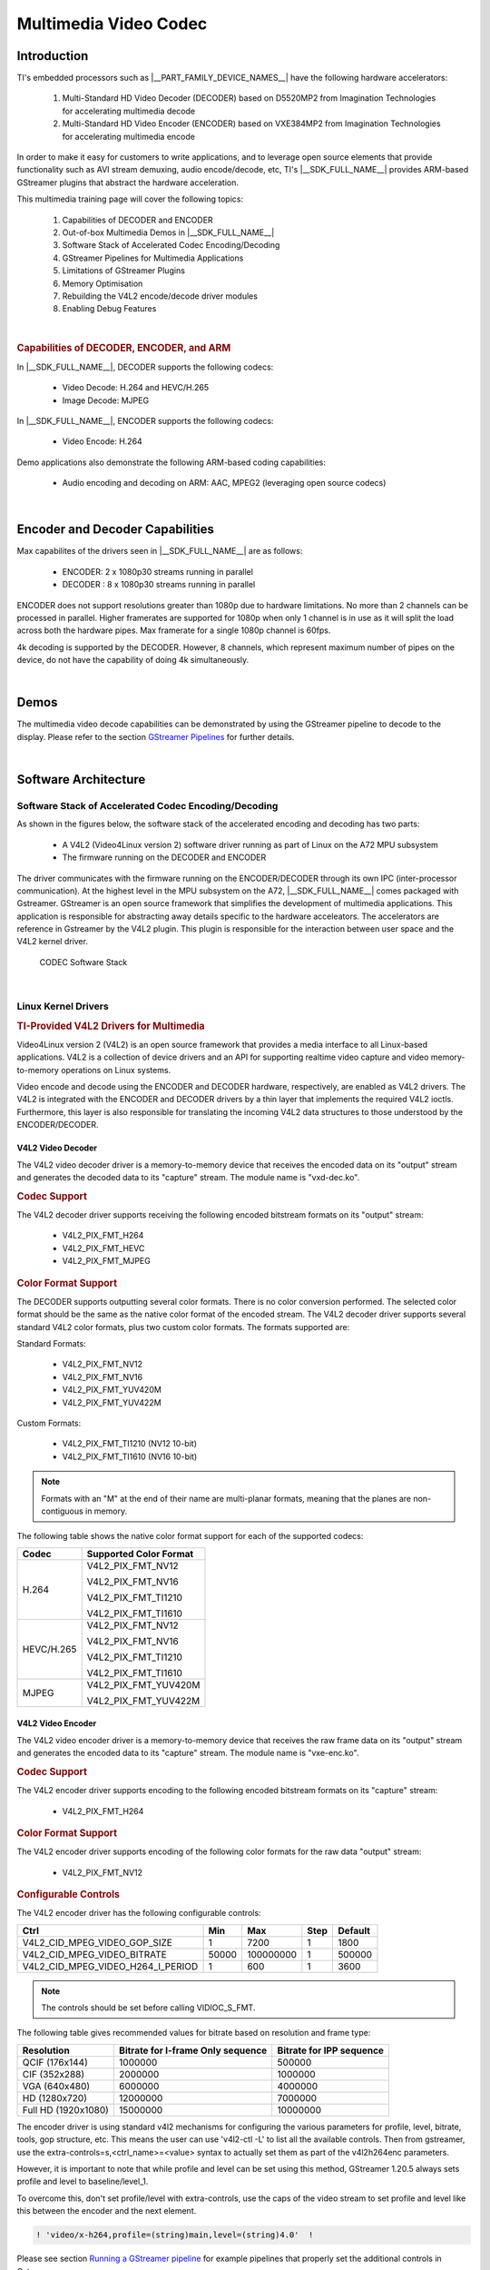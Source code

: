 .. _foundational-components-multimedia:

*************************
Multimedia Video Codec
*************************

Introduction
============

TI's embedded processors such as |__PART_FAMILY_DEVICE_NAMES__| have the
following hardware accelerators:

     #.  Multi-Standard HD Video Decoder (DECODER) based on D5520MP2 from
         Imagination Technologies for accelerating multimedia decode
     #.  Multi-Standard HD Video Encoder (ENCODER) based on VXE384MP2 from
         Imagination Technologies for accelerating multimedia encode

In order to make it easy for customers to write applications, and to
leverage open source elements that provide functionality such as AVI
stream demuxing, audio encode/decode, etc, TI's |__SDK_FULL_NAME__|
provides ARM-based GStreamer plugins that abstract the hardware
acceleration.

This multimedia training page will cover the following topics:

     #.  Capabilities of DECODER and ENCODER
     #.  Out-of-box Multimedia Demos in |__SDK_FULL_NAME__|
     #.  Software Stack of Accelerated Codec Encoding/Decoding
     #.  GStreamer Pipelines for Multimedia Applications
     #.  Limitations of GStreamer Plugins
     #.  Memory Optimisation
     #.  Rebuilding the V4L2 encode/decode driver modules
     #.  Enabling Debug Features

|

.. rubric:: Capabilities of DECODER, ENCODER, and ARM
   :name: capabilities-of-decoder-encoder-and-arm

In |__SDK_FULL_NAME__|, DECODER supports the following codecs:

        -  Video Decode: H.264 and HEVC/H.265
        -  Image Decode: MJPEG

In |__SDK_FULL_NAME__|, ENCODER supports the following codecs:

        -  Video Encode: H.264

Demo applications also demonstrate the following ARM-based coding
capabilities:

        -  Audio encoding and decoding on ARM: AAC, MPEG2 (leveraging open
           source codecs)

|

Encoder and Decoder Capabilities
================================

Max capabilites of the drivers seen in |__SDK_FULL_NAME__| are as follows:

   - ENCODER: 2 x 1080p30 streams running in parallel
   - DECODER : 8 x 1080p30 streams running in parallel

ENCODER does not support resolutions greater than 1080p due to hardware limitations.
No more than 2 channels can be processed in parallel. Higher framerates are supported
for 1080p when only 1 channel is in use as it will split the load across both the hardware
pipes. Max framerate for a single 1080p channel is 60fps.

4k decoding is supported by the DECODER. However, 8 channels, which represent maximum
number of pipes on the device, do not have the capability of doing 4k simultaneously.

|

Demos
=====

The multimedia video decode capabilities can be demonstrated by using
the GStreamer pipeline to decode to the display. Please refer to the section
`GStreamer Pipelines`_  for further details.

|

Software Architecture
=====================

Software Stack of Accelerated Codec Encoding/Decoding
-----------------------------------------------------

As shown in the figures below, the software stack of the accelerated
encoding and decoding has two parts:

   - A V4L2 (Video4Linux version 2) software driver running as part of Linux on
     the A72 MPU subsystem

   - The firmware running on the DECODER and ENCODER

The driver communicates with the firmware running on the ENCODER/DECODER
through its own IPC (inter-processor communication).
At the highest level in the MPU subsystem on the A72, |__SDK_FULL_NAME__|
comes packaged with Gstreamer. GStreamer is an open source framework that
simplifies the development of multimedia applications. This application is
responsible for abstracting away details specific to the hardware acceleators.
The accelerators are reference in Gstreamer by the V4L2 plugin. This plugin is
responsible for the interaction between user space and the V4L2 kernel driver.

.. raw:: html

   <div class="center">

.. raw:: html

   <div class="floatnone">

.. figure:: ../images/MM_D5520MP2_VXE384MP2_SW_overview.png
   :alt: codec software stack

   CODEC Software Stack

|

Linux Kernel Drivers
--------------------

.. rubric:: TI-Provided V4L2 Drivers for Multimedia
   :name: ti-provided-v4l2-drivers-for-multimedia

Video4Linux version 2 (V4L2) is an open source framework that
provides a media interface to all Linux-based applications. V4L2 is
a collection of device drivers and an API for supporting realtime
video capture and video memory-to-memory operations on Linux systems.

Video encode and decode using the ENCODER and DECODER hardware, respectively,
are enabled as V4L2 drivers. The V4L2 is integrated with the ENCODER and
DECODER drivers by a thin layer that implements the required V4L2 ioctls.
Furthermore, this layer is also responsible for translating the incoming
V4L2 data structures to those understood by the ENCODER/DECODER.

V4L2 Video Decoder
^^^^^^^^^^^^^^^^^^

The V4L2 video decoder driver is a memory-to-memory device that receives
the encoded data on its "output" stream and generates the decoded data to
its "capture" stream. The module name is "vxd-dec.ko".

.. rubric:: Codec Support
   :name: v4l2-dec-codec-support

The V4L2 decoder driver supports receiving the following encoded bitstream
formats on its "output" stream:

        -  V4L2_PIX_FMT_H264
        -  V4L2_PIX_FMT_HEVC
        -  V4L2_PIX_FMT_MJPEG

.. rubric:: Color Format Support
   :name: v4l2-dec-color-format-support

The DECODER supports outputting several color formats. There is no color
conversion performed. The selected color format should be the same as the
native color format of the encoded stream. The V4L2 decoder driver supports
several standard V4L2 color formats, plus two custom color formats. The
formats supported are:

Standard Formats:

        -  V4L2_PIX_FMT_NV12
        -  V4L2_PIX_FMT_NV16
        -  V4L2_PIX_FMT_YUV420M
        -  V4L2_PIX_FMT_YUV422M

Custom Formats:

        - V4L2_PIX_FMT_TI1210 (NV12 10-bit)
        - V4L2_PIX_FMT_TI1610 (NV16 10-bit)

.. note::
    Formats with an "M" at the end of their name are multi-planar formats,
    meaning that the planes are non-contiguous in memory.

The following table shows the native color format support for each of the supported codecs:

+--------------+------------------------------+
| **Codec**    | **Supported Color Format**   |
+--------------+------------------------------+
| H.264        | V4L2_PIX_FMT_NV12            |
|              |                              |
|              | V4L2_PIX_FMT_NV16            |
|              |                              |
|              | V4L2_PIX_FMT_TI1210          |
|              |                              |
|              | V4L2_PIX_FMT_TI1610          |
+--------------+------------------------------+
| HEVC/H.265   | V4L2_PIX_FMT_NV12            |
|              |                              |
|              | V4L2_PIX_FMT_NV16            |
|              |                              |
|              | V4L2_PIX_FMT_TI1210          |
|              |                              |
|              | V4L2_PIX_FMT_TI1610          |
+--------------+------------------------------+
| MJPEG        | V4L2_PIX_FMT_YUV420M         |
|              |                              |
|              | V4L2_PIX_FMT_YUV422M         |
+--------------+------------------------------+


V4L2 Video Encoder
^^^^^^^^^^^^^^^^^^

The V4L2 video encoder driver is a memory-to-memory device that receives
the raw frame data on its "output" stream and generates the encoded data to
its "capture" stream. The module name is "vxe-enc.ko".

.. rubric:: Codec Support
   :name: v4l2-enc-codec-support

The V4L2 encoder driver supports encoding to the following encoded bitstream
formats on its "capture" stream:

        -  V4L2_PIX_FMT_H264

.. rubric:: Color Format Support
   :name: v4l2-enc-color-format-support

The V4L2 encoder driver supports encoding of the following color formats for
the raw data "output" stream:

        -  V4L2_PIX_FMT_NV12

.. rubric:: Configurable Controls
   :name: v4l2-enc-config-controls

The V4L2 encoder driver has the following configurable controls:

+-------------------------------------+---------+-------------+----------+--------------+
| **Ctrl**                            | **Min** | **Max**     | **Step** | **Default**  |
+-------------------------------------+---------+-------------+----------+--------------+
| V4L2_CID_MPEG_VIDEO_GOP_SIZE        |      1  |       7200  |       1  |        1800  |
+-------------------------------------+---------+-------------+----------+--------------+
| V4L2_CID_MPEG_VIDEO_BITRATE         |  50000  |  100000000  |       1  |      500000  |
+-------------------------------------+---------+-------------+----------+--------------+
| V4L2_CID_MPEG_VIDEO_H264_I_PERIOD   |      1  |        600  |       1  |        3600  |
+-------------------------------------+---------+-------------+----------+--------------+

.. note::

   The controls should be set before calling VIDIOC_S_FMT.

The following table gives recommended values for bitrate based on resolution and frame type:

+---------------------+---------------------------------------+------------------------------+
| **Resolution**      | **Bitrate for I-frame Only sequence** | **Bitrate for IPP sequence** |
+---------------------+---------------------------------------+------------------------------+
| QCIF (176x144)      |                   1000000             |             500000           |
+---------------------+---------------------------------------+------------------------------+
| CIF (352x288)       |                   2000000             |            1000000           |
+---------------------+---------------------------------------+------------------------------+
| VGA (640x480)       |                   6000000             |            4000000           |
+---------------------+---------------------------------------+------------------------------+
| HD (1280x720)       |                  12000000             |            7000000           |
+---------------------+---------------------------------------+------------------------------+
| Full HD (1920x1080) |                  15000000             |           10000000           |
+---------------------+---------------------------------------+------------------------------+

The encoder driver is using standard v4l2 mechanisms for configuring the various parameters
for profile, level, bitrate, tools, gop structure, etc. This means the user can use 'v4l2-ctl -L'
to list all the available controls.  Then from gstreamer, use the extra-controls=s,<ctrl_name>=<value>
syntax to actually set them as part of the v4l2h264enc parameters.

However, it is important to note that while profile and level can be set using
this method, GStreamer 1.20.5 always sets profile and level to baseline/level_1.

To overcome this, don't set profile/level with extra-controls, use the caps
of the video stream to set profile and level like this between the encoder and the next element.

.. code-block:: text

      ! 'video/x-h264,profile=(string)main,level=(string)4.0'  !

Please see section `Running a GStreamer pipeline`_ for example pipelines that properly
set the additional controls in Gstreamer.


GStreamer Plugins for Multimedia
--------------------------------

.. rubric:: Open Source GStreamer Overview
   :name: open-source-gstreamer-overview

GStreamer is an open source framework that simplifies the development of
multimedia applications, such as media players and capture encoders. It
encapsulates existing multimedia software components, such as codecs,
filters, and platform-specific I/O operations, by using a standard
interface and providing a uniform framework across applications.

The modular nature of GStreamer facilitates the addition of new
functionality, transparent inclusion of component advancements and
allows for flexibility in application development and testing.
Processing nodes are implemented via GStreamer plugins with several sink
and/or source pads. Many plugins are running as ARM software
implementations, but for more complex SoCs, certain functions are better
executed on hardware-accelerated IPs like D5520MP2 (DECODER) and
VXE384MP2 (ENCODER).

GStreamer is a multimedia framework based on data flow paradigm. It allows
easy plugin registration just by deploying new shared objects to the
/usr/lib/gstreamer-1.0 folder. The shared libraries in this folder are
scanned for reserved data structures identifying capabilities of
individual plugins. Individual processing nodes can be interconnected as
a pipeline at run-time, creating complex topologies. Node interfacing
compatibility is verified before the pipeline is started.

GStreamer brings a lot of value-added features to |__SDK_FULL_NAME__|,
including audio encoding/decoding, audio/video synchronization, and
interaction with a wide variety of open source plugins (muxers,
demuxers, codecs, and filters). New GStreamer features are continuously
being added, and the core libraries are actively supported by
participants in the GStreamer community. Additional information about
the GStreamer framework is available on the GStreamer project site:
http://gstreamer.freedesktop.org/.

.. rubric:: Hardware-Accelerated GStreamer Plugins
   :name: video-decode-gstreamer-plugins

One benefit of using GStreamer as a multimedia framework is that the
core libraries already build and run on ARM Linux. Only a GStreamer
plugin is required to enable additional hardware features on TI's
embedded processors with both ARM and hardware accelerators for
multimedia. The open source GStreamer plugins provide elements for
GStreamer pipelines that enable the use of hardware-accelerated video
decoding through the V4L2 GStreamer plugin.

Below is a list of GStreamer plugins that utilize the hardware-accelerated
video decoding in the |__PART_FAMILY_DEVICE_NAMES__|.

-  DECODER

        #. v4l2h264dec
        #. v4l2h265dec
        #. v4l2jpegdec

-  ENCODER

        #. v4l2h264enc

GStreamer Pipelines
===================

.. rubric:: Visual Representation of Typical GStreamer Pipelines
   :name: visual-representation-of-typical-gstreamer-pipelines

A typical GStreamer pipeline starts with one or more source elements,
uses zero or more filter elements, and ends in a sink or multiple sinks.

This section provides visual representation of one typical GStreamer
pipeline: multimedia decoding and playout.

.. rubric:: Decode Pipeline
   :name: decode-pipeline

The example pipeline shown in the figure :ref:`gst-dec-playout-fig`
demonstrates the demuxing and playback of a transport stream. The input
is first read using the source element, and then processed by
GStreamer playbin2 (Player Bin 2). To use playbin2 in the pipeline,
we use the playbin element (as shown in the figure below). Inside playbin2,
demuxer first demuxes the stream into its audio and video stream components.

The video stream is then queued and sent to V4L2
GStreamer plugin for decoding. Finally, it is sent to a video sink to
display the decoded video on the screen. The audio stream is queued and
then decoded by the ARM audio GStreamer plugin, and then reaches its
destination at the alsasink element to play the decoded audio.

.. raw:: html

   <div class="center">

.. raw:: html

   <div class="floatnone">

.. _gst-dec-playout-fig:

.. figure:: ../images/Gst_decode_playout_v2.png
   :alt: gstreamer decode playout

   GStreamer Decode Playout

.. raw:: html

   </div>

.. raw:: html

   </div>

|

Running a GStreamer pipeline
----------------------------

GStreamer pipelines can also run from the command line. In order to do so,
exit Weston by pressing Ctrl-Alt-Backspace from the keyboard which
connects to the EVM. Then, if the LCD screen stays in "Please wait...",
press Ctrl-Alt-F1 to go to the command line on the LCD console. After that,
the command line can be used from serial console, SSH console, or LCD
console.

One can run an audio video file using the GStreamer playbin from the
console. Currently, the supported Audio/video sink is kmssink,
waylandsink and alsassink.

.. note::
   playbin is currently supported only with kmssink and only for NV12 output.

.. code-block:: text

    kmssink:
      target #  gst-launch-1.0 playbin uri=file:///<path_to_file> video-sink=kmssink audio-sink=alsasink

One can also run an audio video file without playbin. This is required
for decode to any sink except kmssink due to the need to use the video
format filter, which can not be used with playbin. The following pipelines
show how to playback to kmssink and waylandsink without playbin.

.. code-block:: text

    kmssink (video only playback):
      target #  gst-launch-1.0 filesrc location=/<path_to_file> ! qtdemux ! h264parse ! v4l2h264dec ! video/x-raw,format=NV12 ! kmssink

.. code-block:: text

    kmssink (audio + video playback):
      target #  gst-launch-1.0 filesrc location=/<path_to_file> ! qtdemux name=demux \
                demux.video_0 ! queue ! h264parse ! v4l2h264dec ! video/x-raw,format=NV12 ! kmssink \
                demux.audio_0 ! queue ! decodebin ! alsasink

The following pipelines show playback to waylandsink. Please refer
`Wayland/Weston <Foundational_Components_Graphics.html#wayland-weston>`__
to start Weston before running the pipelines.

.. code-block:: text

    waylandsink (video only playback):
      target #  gst-launch-1.0 filesrc location=/<path_to_file> ! qtdemux ! h264parse ! v4l2h264dec ! video/x-raw,format=NV12 ! waylandsink

.. code-block:: text

    waylandsink (audio + video playback):
      target #  gst-launch-1.0 filesrc location=/<path_to_file> ! qtdemux name=demux \
                demux.video_0 ! queue ! h264parse ! v4l2h264dec ! video/x-raw,format=NV12 ! waylandsink \
                demux.audio_0 ! queue ! decodebin ! alsasink

.. note::
   #.  The V4L2 Plugin (and TI V4L2 Video Decode driver) will not select the
       native color format on its own. The video format filter MUST be used to
       ensure proper decoding. The required filter is highlighted in the below
       example pipeline. The format can be changed according to the input stream:

        gst-launch-1.0 ! filesrc location=/<path_to_file> ! qtdemux ! h264parse ! v4l2h264dec ! **video/x-raw,format=NV12** ! waylandsink

   #.  If the native format is not supported by the sink, then a color converter
       plugin will need to be used in the pipeline.
   #.  playbin is currently supported ONLY with kmssink and ONLY for NV12 format.

   For full list of limitations, see `Limitations of GStreamer Plugins`_.

The following pipelines show examples of using the v4l2h265dec and v4l2jpegdec elements.

.. code-block:: text

    HEVC/H.265 video playback to waylandsink
      target #  gst-launch-1.0 filesrc location=/<path_to_file> ! qtdemux ! h265parse ! v4l2h265dec ! video/x-raw,format=NV12 ! waylandsink

.. code-block:: text

    MJPEG video playback to waylandsink
      target #  gst-launch-1.0 filesrc location=/<path_to_file> ! qtdemux ! jpegparse ! v4l2jpegdec ! video/x-raw,format=I420 ! videoconvert ! video/x-raw,format=NV12 ! waylandsink

Scaling of the decoded video to fit the display with kmssink can be achieved by
selecting a kms plane with scaling support.

.. code-block:: text

    To enumerate all the connector IDs and plane IDs, modetest can be used:
      target #  modetest -M tidss -p

    kmssink playback using VID plane that supports display scaling:
      target #  gst-launch-1.0 playbin uri=file:///<path_to_file> video-sink="kmssink plane-id=41" audio-sink=alsasink

    Or
      target #  gst-launch-1.0 filesrc location=/<path_to_file> ! qtdemux ! h264parse ! v4l2h264dec ! video/x-raw,format=NV12 ! kmssink plane-id=41

The following pipeline shows example of using the v4l2h264enc element.

.. code-block:: text

   H.264 video encoding to filesink
      target #  gst-launch-1.0 filesrc location=/<path_to_file> rawvideoparse width=1280 height=720 framerate=30/1 format=23 ! v4l2h264enc ! filesink location=/<path_to_file>

As previously mentioned in `Linux Kernel Drivers`_, the encoder can be configured with additional controls. The following
pipelines provided some insight on how these configurations can be done.

.. code-block:: text

   Main Profile, level 4, and CABAC disabled
      target # gst-launch-1.0 videotestsrc num_buffers=1000 ! capssetter caps="video/x-raw,width=1920,height=1072,framerate=25/1,format=NV12" ! \
               v4l2h264enc extra-controls="s,video_bitrate=1000000,h264_8x8_transform_enable=false,\
               h264_entropy_mode=false,max_number_of_reference_pics=1" ! \
               'video/x-h264,profile=(string)main,level=(string)4' ! filesink location=test.264

.. code-block:: text

   High profile, level 5.1, with CABAC and 8x8 transform enabled
      target # gst-launch-1.0 videotestsrc num_buffers=1000 ! capssetter caps="video/x-raw,width=1920,height=1072,framerate=25/1,format=NV12" ! \
               v4l2h264enc extra-controls="s,video_bitrate=1000000,h264_8x8_transform_enable=true,\
               h264_entropy_mode=true,max_number_of_reference_pics=1" ! 'video/x-h264,profile=(string)main,level=(string)5.1' ! filesink location=test.264

.. code-block:: text

   Constrained baseline, level 2.1
      target # gst-launch-1.0 videotestsrc num_buffers=1000 ! capssetter caps="video/x-raw,width=320,height=240,framerate=20/1,format=NV12" ! \
               v4l2h264enc extra-controls="s,video_bitrate=64000,h264_8x8_transform_enable=false, h264_entropy_mode=0,max_number_of_reference_pics=1" ! \
               'video/x-h264,profile=(string)baseline,level=(string)2.1' ! filesink location=test.264

.. note::
   If an incorrect combination of tools is used, or a bitrate/num_ref_frames
   more than the requested level can support, then the driver WILL override
   the configuration that was scpecified. By specifying these settings, the user is
   hinting to the driver what is desired, but the driver inevitably makes the final
   decision.

Furthermore, controls have been added to give the user the ability to customize the memory configuration in the driver. The default
configuration is to adhere to the H.264 spec while simultaneously achieving max performance as per IMG hardware. However,
not every stream will need to use the same amount of Decoded Picture Buffers (DPB) - buffers that are used to hold the output
from a video decode operation. Buffers found in the DPB list are used for reference for future frames. The stream in use
may be configured in a way that only one reference frame is needed. In this case, the default configuration is using more memory
than necessary.

To revert the driver back to previous version that only uses 1 reference frame, see below gstreamer pipeline. This pipeline will
result in the driver communicating to the firmware that only 1 reference frame should be retained during decode proces. 

.. code-block:: text

   Use 1 Reference Frame for Decode
   target # gst-launch-1.0 filesrc location=<filename.264> ! h264parse ! v4l2h264dec extra-controls=”s,max_dec_frame_buffering=1” ! waylandsink

.. note:: 
   This might decrease the display latency if the stream does not depend on more than a single reference frame, 
   but it will make the driver less compliant with the H.264 specification.

The algorithm to calculate the number of buffers is now as follows.

.. code-block:: text

   num_ref_frames + ((num_cores * slots_per_core) - 1) + display_pipeline_length

.. note::
   num_cores and slots_per_core are constants set in the driver that correspond to the hardware pipelines on the DECODER. These values 
   can be changed, but it is not recommened as it could lead to performance issues.

The driver now allows for complete configuration of this algorithm by exposing these four new controls to the user.

.. code-block:: text

   max_dec_frame_buffering:   min=0 max=16 step=1 default=0 value=0
   display_pipeline_size:     min=0 max=6 step=1 default=3 value=3
   img_extra_decode_buffers:  min=-1 max=3 step=1 default=-1 value=-1
   override_spec_dpb_buffers: min=-1 max=16 step=1 default=-1 value=-1

.. note::
   The combination of override_spec_dpb_buffers + img_extra_decode_buffers + display_pipeline_length will translate to the total
   number of buffer used by the driver to perform decode.

If override_spec_dpb_buffers is set to -1, then the driver will base the number of DPBs using the algorithm supplied in the 
H.264 specification based on profile and level. Setting img_extra_decode_buffers will overwrite the ((num_cores * slots_per_core) - 1) 
portion of buffer allocation algorithm.

The following pipelines highlight how these controls can be used to control memory allocation in the driver.

.. code-block:: text

   Remove additional buffers allocated due to cores present on DECODER
   target # gst-launch-1.0 filesrc location=<filename.264> ! h264parse ! v4l2h264dec 
   extra-controls=”s,max_dec_frame_buffering=0,display_pipeline_size=2,img_extra_decode_buffers=0” ! waylandsink

.. code-block:: text

   Hardcode number of reference frames used
   target # gst-launch-1.0 filesrc location=<filename.264> ! h264parse ! v4l2h264dec 
   extra-controls=”s,max_dec_frame_buffering=0,display_pipeline_size=2,img_extra_decode_buffers=0, override_spec_dpb_buffers=2” ! kmssink

.. note::
   Keep in mind that while this allows for complete control, it is important to understand that changing these values can negatively impact decode
   performance while reducing memory consumption. It is best to trial different configurations and select what is best for the use case if reducing
   memory consumption is desired.


All external controls supported by Encoder and Decoder can be seen using below command.

.. code-block:: text

   Encoder: v4l2-ctl -d 1 -l
   Decoder: v4l2-ctl -d 0 -l

|

Limitations of GStreamer Plugins
--------------------------------

.. rubric:: Limitations of GStreamer Plugins
   :name: gstreamer-plugins-limitations

* GStreamer V4L2 plugin decoder elements need video filter
  (video/x-raw,format=<format>) to select the native color format for decoding.
* playbin is supported ONLY with kmssink and ONLY with NV12 format due to need
  for video filter with other sinks.

|

GStreamer Plugin Internals
--------------------------

.. rubric:: V4L2 GStreamer Plugin Support
   :name: v4l2-gstreamer-plugin-support

Each V4L2 decode element has one sink pad and one src pad. The sink pad
is for receiving the encoded bitstream, and the src pad is for outputting the
raw video data.

.. rubric:: Element Src and Sink Pads
   :name: element-src-and-sink-pads

The following table gives the format support for the sink and src pads for each
supported element.

+----------------------------+----------------------------+----------------------------+
| **Element**                | **Sink Pad Format**        | **Src Pad Format**         |
+----------------------------+----------------------------+----------------------------+
| v4l2h264dec                | H.264                      | NV12                       |
|                            |                            |                            |
|                            |                            | NV16                       |
+----------------------------+----------------------------+----------------------------+
| v4l2h265dec                | HEVC/H.265                 | NV12                       |
|                            |                            |                            |
|                            |                            | NV16                       |
+----------------------------+----------------------------+----------------------------+
| v4l2jpegdec                | MJPEG                      | I420                       |
|                            |                            |                            |
|                            |                            | Y42B                       |
+----------------------------+----------------------------+----------------------------+

.. note::
   #.  No color conversion is performed in the plugin or V4L2 drivers. The
       color format selected should be that of the native color format of the encoded bitstream.
   #.  To select the appropriate color format, it is important to provide the color
       format filter to the GStreamer pipeline. See `Running a GStreamer pipeline`_ for more
       information on how to provide this filter. Example:

        gst-launch-1.0 filesrc location=<file_location> ! h264parse ! v4l2h264dec ! **video/x-raw,format=NV12** ! kmssink

   #.  The v4l2 decode driver supports some
       `custom 10-bit color formats <Foundational_Components_Multimedia_D5520_VXE384.html#v4l2-dec-color-format-support>`__,
       but that support is not available at GStreamer plugin side.

   For full list of limitations, see `Limitations of GStreamer Plugins`_.

.. rubric:: Inspecting an Element
   :name: inspecting-an-element

To get the full information about an element, the gst-inspect-1.0 utility can be used on
the target. For example:

.. code-block:: text

    target #  gst-inspect-1.0 v4l2h264dec
    target #  gst-inspect-1.0 v4l2h264enc

.. note::
   gst-inspect-1.0 will show that all color formats are available for every element.
   However, not all color formats are supported by every element. The table
   `here <Foundational_Components_Multimedia_D5520_VXE384.html#element-src-and-sink-pads>`__
   summarizes the actual support per element.

.. rubric:: Buffer Flow Considerations
   :name: buffer-flow-considerations

The V4L2 GStreamer Plugin provides the ability to either allocate its own buffers,
or import buffers from a downstream plugin such as kmssink or waylandsink. This
buffer io-mode can be selected using the property "capture-io-mode". To request
the decoder element (and in turn the TI V4L2 decoder driver) to do the allocation,
"dmabuf" (GST_V4L2_IO_DMABUF) is used. To request the element to import buffers
allocated downstream, "dmabuf-import" (GST_V4L2_IO_DMABUF_IMPORT) is used. By
default for the decode elements, GST_V4L2_IO_DMABUF will be selected due to V4L2
decoder driver support for it. An example of using dmabuf-import in a gstreamer
pipeline:

.. code-block:: text

   gst-launch-1.0 filesrc location=<file_location> ! h264parse ! v4l2h264dec capture-io-mode=5 ! kmssink driver-name=tidss

With the TI V4L2 Video Decoder Driver, the best latency performance to display is achieved
with "dmabuf-import" (GST_V4L2_IO_DMABUF_IMPORT). This feature provides
the best performance because internally the V4L2 element will no longer
have to copy buffer information the element's region, to the display region.

|

Memory Optimisation
===================

Decoder Driver Memory Optimisation
----------------------------------

   To optimise the Decoder driver memory allocation with performance degradation less than 10%.
   Change the Macro in Makefile as CAPTURE_CONTIG_ALLOC ?=n, and follow the driver rebuild instructions.

   .. code-block:: text

       drivers/media/platform/vxe-vxd/makefile

   Make the following change:

   .. code-block:: text

       -                 CAPTURE_CONTIG_ALLOC ?=y
       +                 CAPTURE_CONTIG_ALLOC ?=n

   By changing this macro, the memory allocation is switching from using CMA (contiguous memory allocation)
   to taking advantage of the MMU that is packaged on the DECODER.

|

Rebuilding and Debugging
========================

Rebuilding V4L2 Drivers
-----------------------

If any modification are made to the drivers, they will need to be rebuilt
and updated on the device. These drivers are rebuilt by following the standard
process for `Building TI's Linux Kernel <Foundational_Components_Kernel_Users_Guide.html>`__.
Please refer to this page for a more detailed guide in rebuilding modules.

Once built, install the rebuilt module(s) on target filesystem. Copy the new kernel
modules to their proper location on board. These locations for decoder and encoder,
respectively, can be seen below.

        -  /lib/modules/<version>/kernel/drivers/media/platform/vxe-vxd/vxd-dec.ko
        -  /lib/modules/<version>/kernel/drivers/media/platform/vxe-vxd/vxe-enc.ko

Debug Logs
----------

In case additional logs are needed from the V4L2 Encode or Decode
drivers, debug tracing can be enabled by rebuilding the module
with the appropriate options selected.

.. rubric:: V4L2 Decoder Debug Options
   :name: v4l2-dec-debug-options

DEBUG_DECODER_DRIVER can be set to 'y' to enable all the debug tracing
in the decoder driver. This should only be used for debugging
purposes. To enable it, set DEBUG_DECODER_DRIVER to 'y' and rebuild
the decoder module following the instructions in `Rebuilding V4L2 Drivers`_.

.. rubric:: V4L2 Encoder Debug Options
   :name: v4l2-enc-debug-options

DEBUG_ENCODER_DRIVER can be set to 'y' to enable all the debug tracing
in the encoder driver. This should only be used for debugging
purposes. To enable it, set DEBUG_ENCODER_DRIVER to 'y' and rebuild
the encoder module following the instructions in `Rebuilding V4L2 Drivers`_.

Latency Profiling
-----------------

The decode latency of the V4L2 Decoder can be measured at the picture or
firmware level. Only one can be enabled at a time.

.. rubric:: Decoder Firmware Latency Profiling
   :name: decoder-firmware-latency-profiling

To enable firmware latency profiling, follow these steps:

#. Enable the print in the driver code by modifying the following file:

   .. code-block:: text

       drivers/media/platform/img/vxe-vxd/decoder/vxd_pvdec.c

   Make the following change:

   .. code-block:: text

       -                 dev_info(dev,
       +                 dev_err(dev,
                                  "fw decode time is %llu us for msg_id x%0x\n",

#. Follow the instructions in the section `Rebuilding V4L2 Drivers`_ in
   order to rebuild the module and copy the updated module to the target.
   The module to copy is vxd-dec.ko.
#. Collect the logs and look for the traces that look like:

   .. code-block:: text

       [  802.626314] img_dec 4300000.video-decoder: fw decode time is 5314 us for msg_id xc60f

#. Each trace gives the firmware decode time per frame. All numbers are in
   micro seconds.

.. rubric:: Decoder V4L2-level Picture Decode Latency Profiling
   :name: decoder-v4l2-picture-dec-latency-profiling

To enable V4L2-level picture decode latency profiling, follow these steps:

#. Enable the print in the driver code by modifying the following file:

   .. code-block:: text

       drivers/media/platform/img/vxe-vxd/decoder/vxd_v4l2.c

   Make the following change:

   .. code-block:: text

       -                 dev_info(dev,
       +                 dev_err(dev,
                                 "picture buf decode time is %llu us for buf_map_id 0x%x\n",

#. Follow the instructions in the section `Rebuilding V4L2 Drivers`_ in
   order to rebuild the module and copy the updated module to the target.
   The module to copy is vxd-dec.ko.
#. Collect the logs and look for the traces that look like:

   .. code-block:: text

       [  511.316237] img_dec 4300000.video-decoder: picture buf decode time is 9901 us for buf_map_id 0x4000025

#. Each trace gives the v4l2-level picture decode time per frame. All numbers are in
   micro seconds.

.. note::
   Known limitations:
      #. DMA Buf import on encoder works only for 16 byte width and height aligned buffers from the upstream element.
         For Non 16 byte aligned resolution, the pipeline exits safely with buffer size negotiation error.
